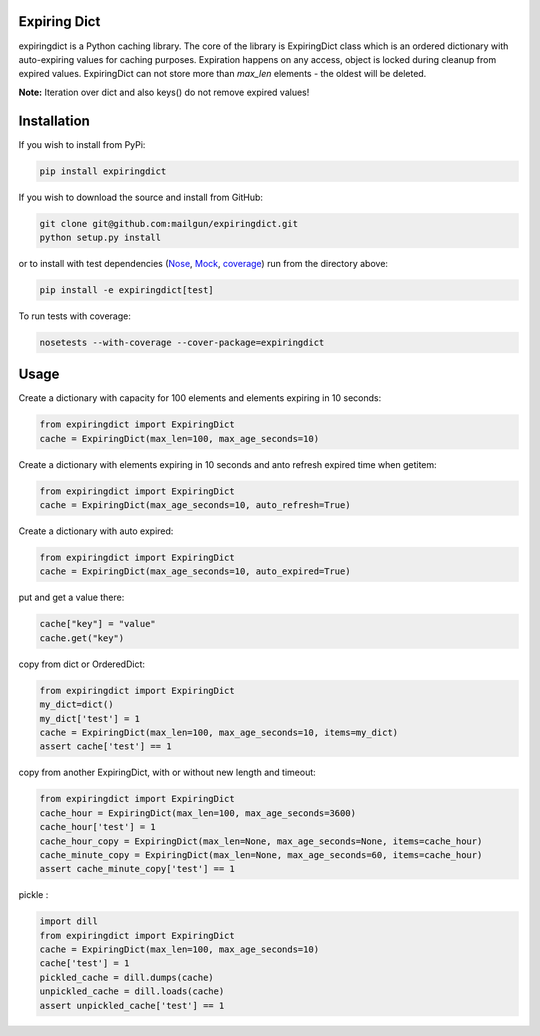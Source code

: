 Expiring Dict
-------------

.. image:: https://travis-ci.org/mailgun/expiringdict.svg?branch=master
    :target: https://travis-ci.org/mailgun/expiringdict

.. image:: https://coveralls.io/repos/github/mailgun/expiringdict/badge.svg?branch=master
    :target: https://coveralls.io/github/mailgun/expiringdict?branch=master

expiringdict is a Python caching library. The core of the library is ExpiringDict class which
is an ordered dictionary with auto-expiring values for caching purposes. Expiration happens on
any access, object is locked during cleanup from expired values. ExpiringDict can not store
more than `max_len` elements - the oldest will be deleted.

**Note:** Iteration over dict and also keys() do not remove expired values!

Installation
------------

If you wish to install from PyPi:

.. code-block:: bash

    pip install expiringdict

If you wish to download the source and install from GitHub:

.. code-block:: bash

    git clone git@github.com:mailgun/expiringdict.git
    python setup.py install

or to install with test dependencies (`Nose <http://readthedocs.org/docs/nose/en/latest/>`_, `Mock <http://www.voidspace.org.uk/python/mock/>`_, `coverage <http://nedbatchelder.com/code/coverage/>`_) run from the directory above:

.. code-block:: bash

    pip install -e expiringdict[test]

To run tests with coverage:

.. code-block:: bash

    nosetests --with-coverage --cover-package=expiringdict

Usage
-----

Create a dictionary with capacity for 100 elements and elements expiring in 10 seconds:

.. code-block:: py

    from expiringdict import ExpiringDict
    cache = ExpiringDict(max_len=100, max_age_seconds=10)

Create a dictionary with elements expiring in 10 seconds and anto refresh expired time when getitem:

.. code-block:: py

    from expiringdict import ExpiringDict
    cache = ExpiringDict(max_age_seconds=10, auto_refresh=True)

Create a dictionary with auto expired:

.. code-block:: py

    from expiringdict import ExpiringDict
    cache = ExpiringDict(max_age_seconds=10, auto_expired=True)

put and get a value there:

.. code-block:: py

     cache["key"] = "value"
     cache.get("key")

copy from dict or OrderedDict:

.. code-block:: py

     from expiringdict import ExpiringDict
     my_dict=dict()
     my_dict['test'] = 1
     cache = ExpiringDict(max_len=100, max_age_seconds=10, items=my_dict)
     assert cache['test'] == 1

copy from another ExpiringDict, with or without new length and timeout:

.. code-block:: py

     from expiringdict import ExpiringDict
     cache_hour = ExpiringDict(max_len=100, max_age_seconds=3600)
     cache_hour['test'] = 1
     cache_hour_copy = ExpiringDict(max_len=None, max_age_seconds=None, items=cache_hour)
     cache_minute_copy = ExpiringDict(max_len=None, max_age_seconds=60, items=cache_hour)
     assert cache_minute_copy['test'] == 1


pickle :

.. code-block:: py

    import dill
    from expiringdict import ExpiringDict
    cache = ExpiringDict(max_len=100, max_age_seconds=10)
    cache['test'] = 1
    pickled_cache = dill.dumps(cache)
    unpickled_cache = dill.loads(cache)
    assert unpickled_cache['test'] == 1
